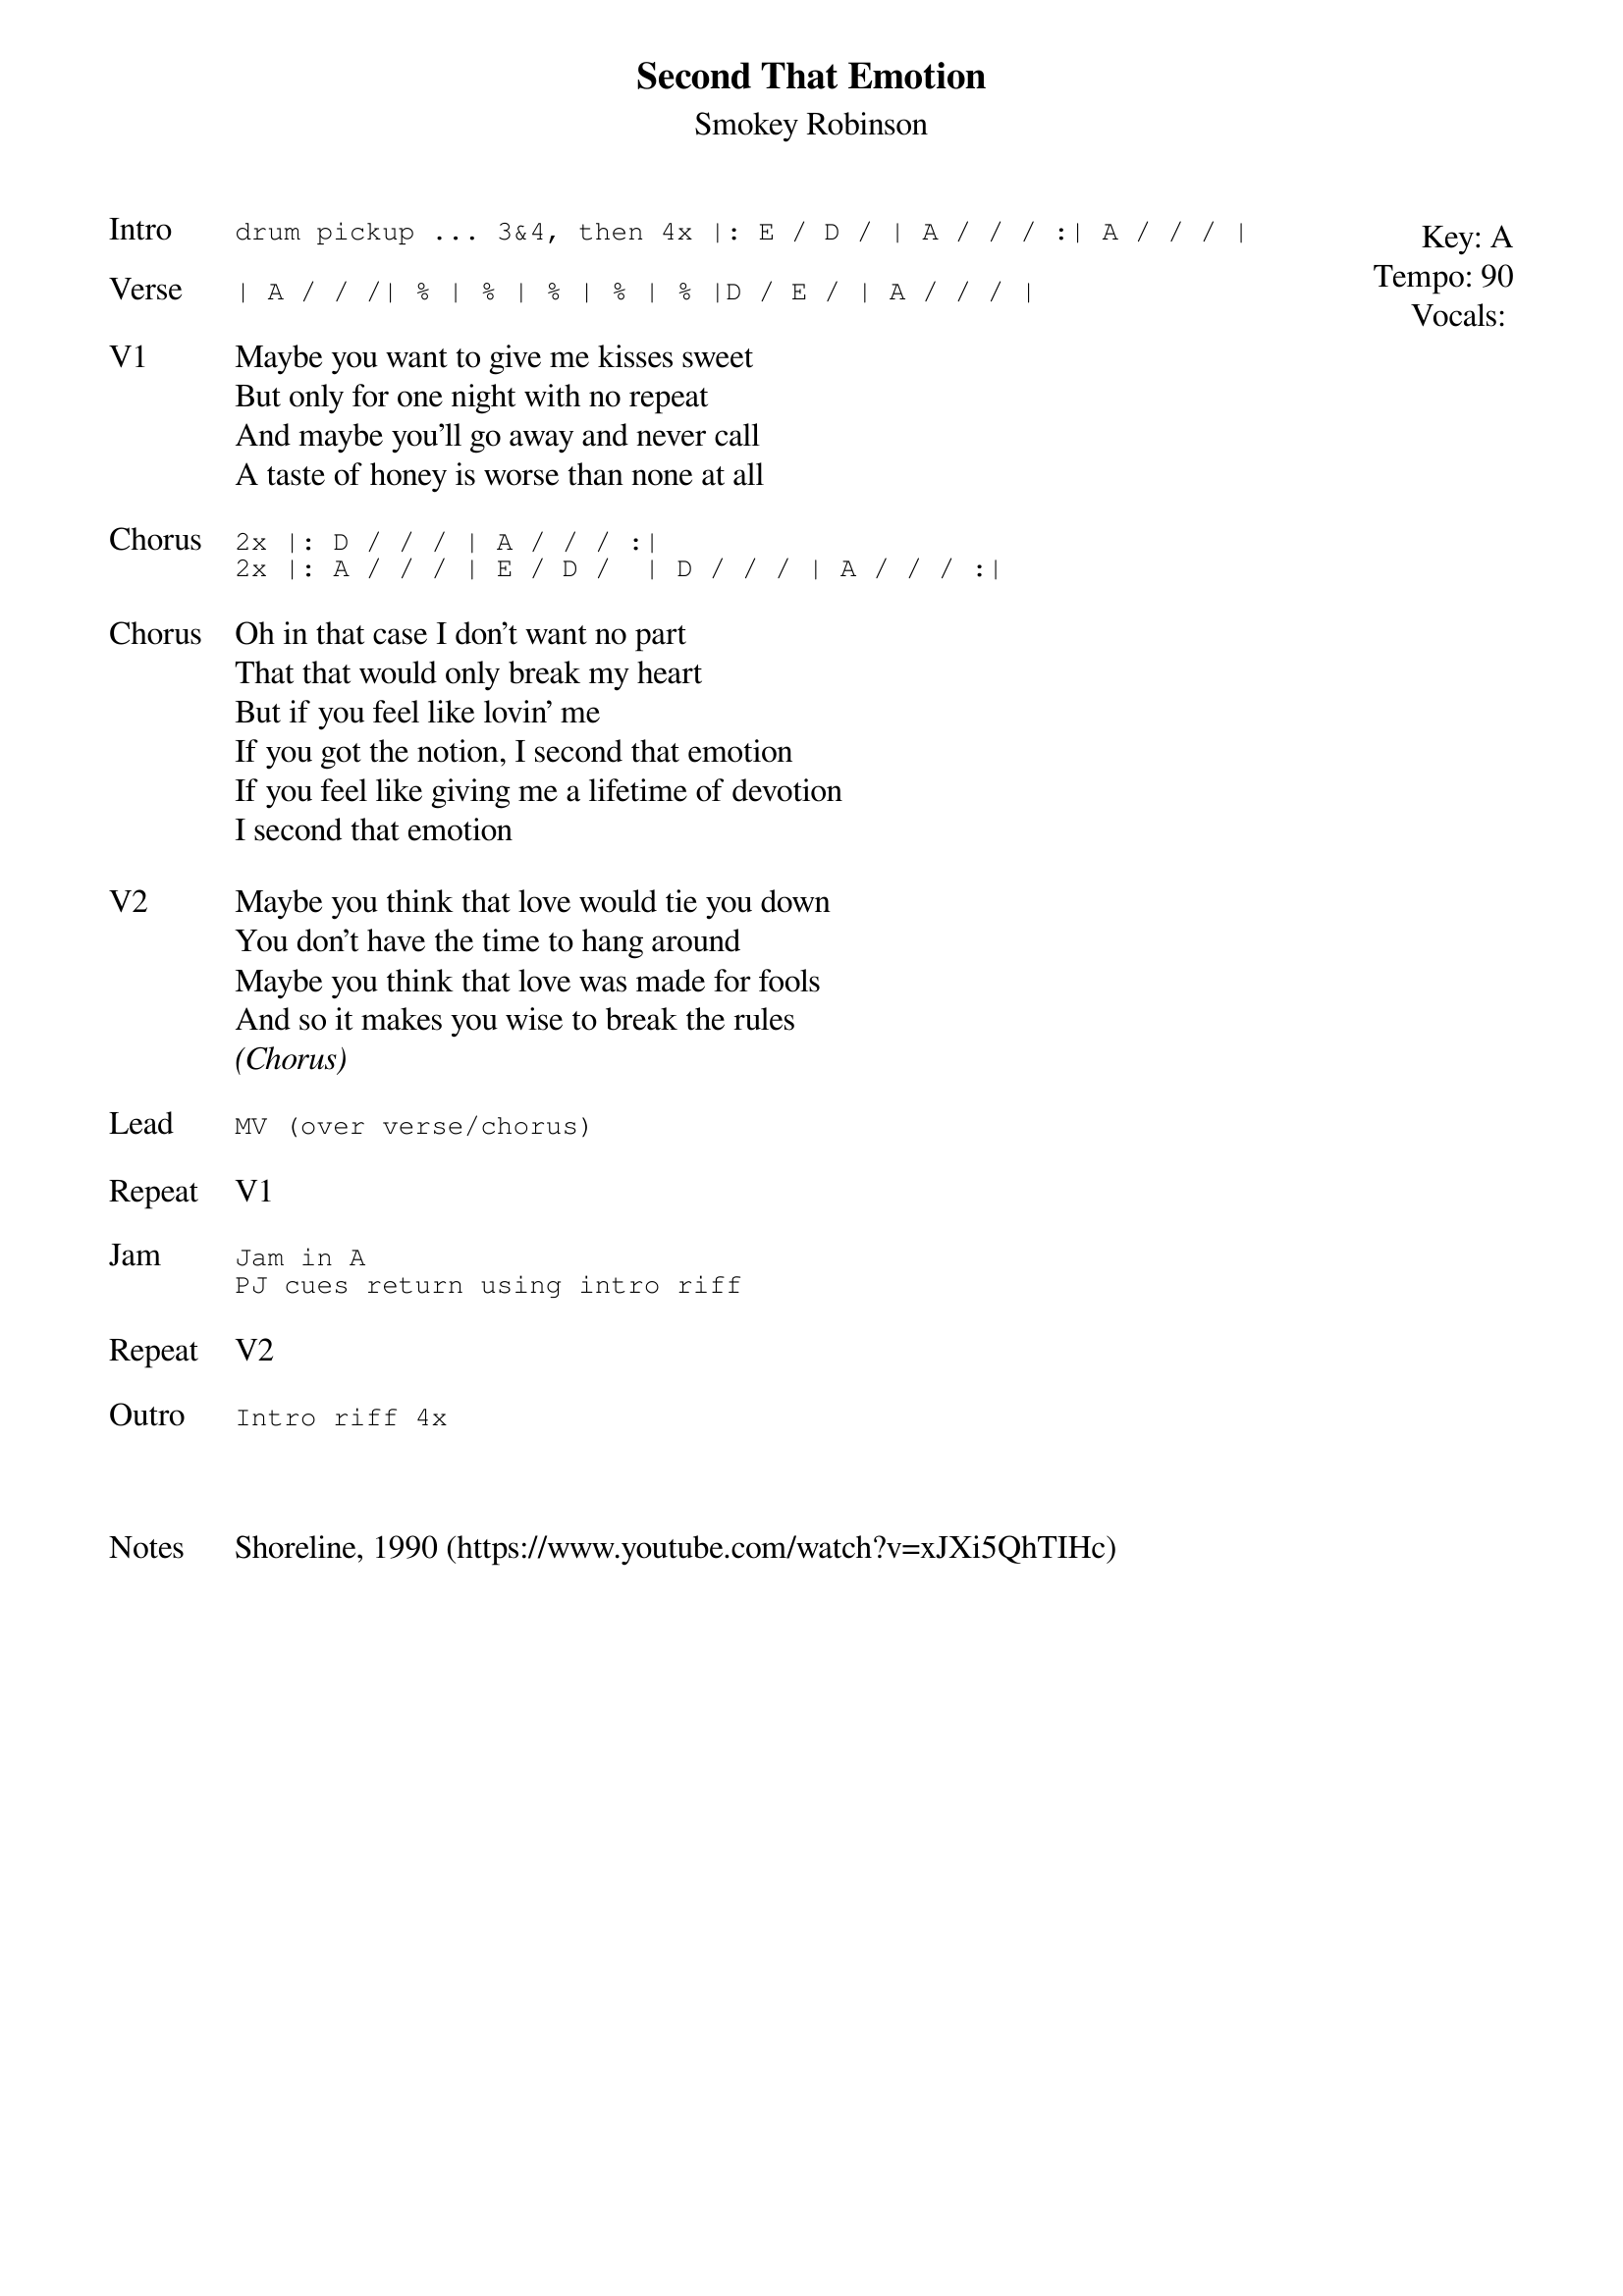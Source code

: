{t: Second That Emotion}
{st: Smokey Robinson}
{key: A}
{tempo: 90}
{meta: vocals PJ}
{meta: timing 12min}


{start_of_textblock label="" flush="right" anchor="line" x="100%"}
Key: %{key}
Tempo: %{tempo}
Vocals: %{vocals}
{end_of_textblock}
{sot: Intro}
drum pickup ... 3&4, then 4x |: E / D / | A / / / :| A / / / |
{eot}

{sot: Verse}
| A / / /| % | % | % | % | % |D / E / | A / / / |
{eot}

{sov: V1}
Maybe you want to give me kisses sweet
But only for one night with no repeat
And maybe you'll go away and never call
A taste of honey is worse than none at all
{eov}

{sot: Chorus}
2x |: D / / / | A / / / :|
2x |: A / / / | E / D /  | D / / / | A / / / :|
{eot}

{sov: Chorus}
Oh in that case I don't want no part
That that would only break my heart
But if you feel like lovin' me
If you got the notion, I second that emotion
If you feel like giving me a lifetime of devotion
I second that emotion
{eov}

{sov: V2}
Maybe you think that love would tie you down
You don't have the time to hang around
Maybe you think that love was made for fools
And so it makes you wise to break the rules
<i>(Chorus)</i>
{eov}

{sot: Lead}
MV (over verse/chorus)
{eot}

{sov: Repeat}
V1
{eov}

{sot: Jam}
Jam in A
PJ cues return using intro riff
{eot}

{sov: Repeat}
V2
{eov}

{sot: Outro}
Intro riff 4x
{eot}



{sov: Notes}
Shoreline, 1990 (https://www.youtube.com/watch?v=xJXi5QhTIHc)
{eov}
